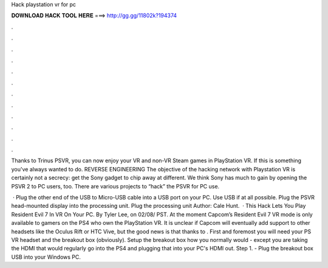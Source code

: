 Hack playstation vr for pc



𝐃𝐎𝐖𝐍𝐋𝐎𝐀𝐃 𝐇𝐀𝐂𝐊 𝐓𝐎𝐎𝐋 𝐇𝐄𝐑𝐄 ===> http://gg.gg/11802k?194374



.



.



.



.



.



.



.



.



.



.



.



.

Thanks to Trinus PSVR, you can now enjoy your VR and non-VR Steam games in PlayStation VR. If this is something you've always wanted to do. REVERSE ENGINEERING The objective of the hacking network with Playstation VR is certainly not a secrecy: get the Sony gadget to chip away at different. We think Sony has much to gain by opening the PSVR 2 to PC users, too. There are various projects to “hack” the PSVR for PC use.

 · Plug the other end of the USB to Micro-USB cable into a USB port on your PC. Use USB if at all possible. Plug the PSVR head-mounted display into the processing unit. Plug the processing unit Author: Cale Hunt.  · This Hack Lets You Play Resident Evil 7 In VR On Your PC. By Tyler Lee, on 02/08/ PST. At the moment Capcom’s Resident Evil 7 VR mode is only available to gamers on the PS4 who own the PlayStation VR. It is unclear if Capcom will eventually add support to other headsets like the Oculus Rift or HTC Vive, but the good news is that thanks to . First and foremost you will need your PS VR headset and the breakout box (obviously). Setup the breakout box how you normally would - except you are taking the HDMI that would regularly go into the PS4 and plugging that into your PC's HDMI out. Step 1. - Plug the breakout box USB into your Windows PC.
